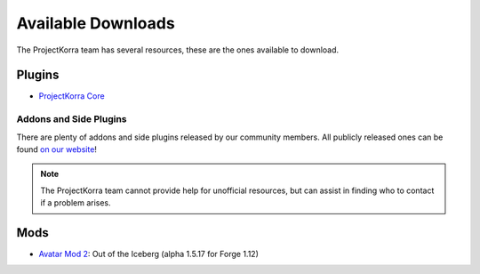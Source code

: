 ===================
Available Downloads
===================

The ProjectKorra team has several resources, these are the ones available to download.

Plugins
=======
- `ProjectKorra Core`_

Addons and Side Plugins
-----------------------
There are plenty of addons and side plugins released by our community members. All publicly released ones can be found `on our website`_!

.. note:: The ProjectKorra team cannot provide help for unofficial resources, but can assist in finding who to contact if a problem arises.

Mods
====
- `Avatar Mod 2`_: Out of the Iceberg (alpha 1.5.17 for Forge 1.12)

.. _ProjectKorra Core: https://projectkorra.com/forum/resources/projectkorra-core.1/
.. _Avatar Mod 2: https://projectkorra.com/forum/resources/avatar-mod-2-out-of-the-iceberg.326/
.. _on our website: https://projectkorra.com/forum/resources/

